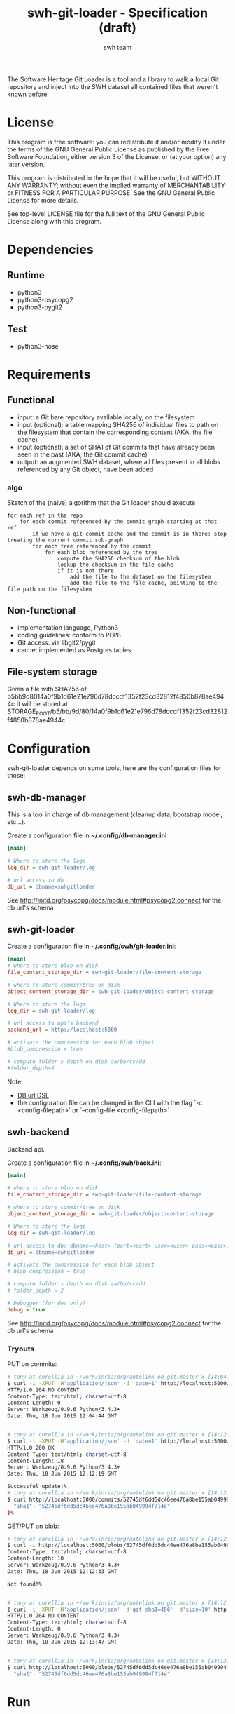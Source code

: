 #+title: swh-git-loader - Specification (draft)
#+author: swh team
#+source: https://intranet.softwareheritage.org/index.php/Swh_git_loader

The Software Heritage Git Loader is a tool and a library to walk a local Git repository and inject into the SWH dataset all contained files that weren't known before.

* License

This program is free software: you can redistribute it and/or modify it under
the terms of the GNU General Public License as published by the Free Software
Foundation, either version 3 of the License, or (at your option) any later
version.

This program is distributed in the hope that it will be useful, but WITHOUT ANY
WARRANTY; without even the implied warranty of MERCHANTABILITY or FITNESS FOR A
PARTICULAR PURPOSE.  See the GNU General Public License for more details.

See top-level LICENSE file for the full text of the GNU General Public License
along with this program.

* Dependencies

** Runtime

- python3
- python3-psycopg2
- python3-pygit2

** Test

- python3-nose

* Requirements
** Functional

- input: a Git bare repository available locally, on the filesystem
- input (optional): a table mapping SHA256 of individual files to path on the filesystem that contain the corresponding content (AKA, the file cache)
- input (optional): a set of SHA1 of Git commits that have already been seen in the past (AKA, the Git commit cache)
- output: an augmented SWH dataset, where all files present in all blobs referenced by any Git object, have been added

*** algo

Sketch of the (naive) algorithm that the Git loader should execute

#+begin_src pseudo
for each ref in the repo
    for each commit referenced by the commit graph starting at that ref
        if we have a git commit cache and the commit is in there: stop treating the current commit sub-graph
        for each tree referenced by the commit
            for each blob referenced by the tree
                compute the SHA256 checksum of the blob
                lookup the checksum in the file cache
                if it is not there
                    add the file to the dataset on the filesystem
                    add the file to the file cache, pointing to the file path on the filesystem
#+end_src

** Non-functional

- implementation language, Python3
- coding guidelines: conform to PEP8
- Git access: via libgit2/pygit
- cache: implemented as Postgres tables

** File-system storage

Given a file with SHA256 of b5bb9d8014a0f9b1d61e21e796d78dccdf1352f23cd32812f4850b878ae4944c
It will be stored at STORAGE_ROOT/b5/bb/9d/80/14a0f9b1d61e21e796d78dccdf1352f23cd32812f4850b878ae4944c

* Configuration

swh-git-loader depends on some tools, here are the configuration files for those:
** swh-db-manager

This is a tool in charge of db management (cleanup data, bootstrap model, etc...).

Create a configuration file in *~/.config/db-manager.ini*

#+begin_src ini
[main]

# Where to store the logs
log_dir = swh-git-loader/log

# url access to db
db_url = dbname=swhgitloader
#+end_src

See http://initd.org/psycopg/docs/module.html#psycopg2.connect for the db url's schema

** swh-git-loader
Create a configuration file in *~/.config/swh/git-loader.ini*:

#+begin_src ini
[main]
# where to store blob on disk
file_content_storage_dir = swh-git-loader/file-content-storage

# where to store commit/tree on disk
object_content_storage_dir = swh-git-loader/object-content-storage

# Where to store the logs
log_dir = swh-git-loader/log

# url access to api's backend
backend_url = http://localhost:5000

# activate the compression for each blob object
#blob_compression = true

# compute folder's depth on disk aa/bb/cc/dd
#folder_depth=4
#+end_src

Note:
- [[http://initd.org/psycopg/docs/module.html#psycopg2.connect][DB url DSL]]
- the configuration file can be changed in the CLI with the flag `-c <config-filepath>` or `--config-file <config-filepath>`
** swh-backend

Backend api.

Create a configuration file in *~/.config/swh/back.ini*:
#+begin_src ini
[main]

# where to store blob on disk
file_content_storage_dir = swh-git-loader/file-content-storage

# where to store commit/tree on disk
object_content_storage_dir = swh-git-loader/object-content-storage

# Where to store the logs
log_dir = swh-git-loader/log

# url access to db: dbname=<host> (port=<port> user=<user> pass=<pass>)
db_url = dbname=swhgitloader

# activate the compression for each blob object
# blob_compression = true

# compute folder's depth on disk aa/bb/cc/dd
# folder_depth = 2

# Debugger (for dev only)
debug = true
#+end_src
See http://initd.org/psycopg/docs/module.html#psycopg2.connect for the db url's schema

*** Tryouts

PUT on commits:
#+begin_src sh
# tony at corellia in ~/work/inria/org/antelink on git:master x [14:04:40]
$ curl -i -XPUT -H'application/json' -d 'date=1' http://localhost:5000/commits/52745df6dd5dc46ee476a8be155ab049994f714e
HTTP/1.0 204 NO CONTENT
Content-Type: text/html; charset=utf-8
Content-Length: 0
Server: Werkzeug/0.9.6 Python/3.4.3+
Date: Thu, 18 Jun 2015 12:04:44 GMT


# tony at corellia in ~/work/inria/org/antelink on git:master x [14:12:05]
$ curl -i -XPUT -H'application/json' -d 'date=1' http://localhost:5000/commits/52745df6dd5dc46ee476a8be155ab049994f714e
HTTP/1.0 200 OK
Content-Type: text/html; charset=utf-8
Content-Length: 18
Server: Werkzeug/0.9.6 Python/3.4.3+
Date: Thu, 18 Jun 2015 12:12:19 GMT

Successful update!%
# tony at corellia in ~/work/inria/org/antelink on git:master x [14:12:19]
$ curl http://localhost:5000/commits/52745df6dd5dc46ee476a8be155ab049994f714e{
  "sha1": "52745df6dd5dc46ee476a8be155ab049994f714e"
}%

#+end_src


GET/PUT on blob:
#+begin_src sh
# tony at corellia in ~/work/inria/org/antelink on git:master x [14:12:24]
$ curl -i http://localhost:5000/blobs/52745df6dd5dc46ee476a8be155ab049994f714e                                         HTTP/1.0 404 NOT FOUND
Content-Type: text/html; charset=utf-8
Content-Length: 10
Server: Werkzeug/0.9.6 Python/3.4.3+
Date: Thu, 18 Jun 2015 12:12:33 GMT

Not found!%


# tony at corellia in ~/work/inria/org/antelink on git:master x [14:12:33]
$ curl -i -XPUT -H'application/json' -d'git-sha1=456' -d'size=10' http://localhost:5000/blobs/52745df6dd5dc46ee476a8be155ab049994f714e
HTTP/1.0 204 NO CONTENT
Content-Type: text/html; charset=utf-8
Content-Length: 0
Server: Werkzeug/0.9.6 Python/3.4.3+
Date: Thu, 18 Jun 2015 12:13:47 GMT


# tony at corellia in ~/work/inria/org/antelink on git:master x [14:13:47]
$ curl http://localhost:5000/blobs/52745df6dd5dc46ee476a8be155ab049994f714e{
  "sha1": "52745df6dd5dc46ee476a8be155ab049994f714e"
#+end_src


* Run

** Environment initialization

#+begin_src sh
export PYTHONPATH=`pwd`:$PYTHONPATH
#+end_src

** Help

#+begin_src sh
bin/swh-git-loader --help
bin/swh-db-manager --help
#+end_src

** Parse a repository from a clean slate

Clean and initialize the model then parse the repository git:
#+begin_src sh
bin/swh-db-manager cleandb
bin/swh-db-manager initdb
bin/swh-git-loader load /path/to/git/repo
#+end_src

For ease:
#+begin_src sh
make cleandb initdb clean-and-run REPO_PATH=/path/to/git/repo
#+end_src

** Parse an existing repository
#+begin_src sh
bin/swh-git-loader load /path/to/git/repo
#+end_src

** Clean data

#+begin_src sh
bin/swh-db-manager cleandb
#+end_src

For ease:
#+begin_src sh
make cleandb
#+end_src

** Init data

#+begin_src sh
bin/swh-db-manager initdb
#+end_src

* Log

** Format
Activating the debug mode (flag `-v` or `--verbose` will log more information in the following format:
<action-verb> <nature-object> <sha1-name-or-path>

where:
<action-verb>
- walk       walk a tree or a reference
- skip       skip an already saved/visited object or unknown object (e.g. commit submodule)
- store      save an object in db (file or object) and content (file or object) storage
- initialize Initialize the db
- clean      Clean the db's data

<nature-object>
- tree
- commit
- blob
- reference
- submodule-commit A commit from a submodule
- unknown-action   An unknown action from swhgitloader's cli

<sha1-name-or-path>
- sha1 git or swh's sha1
- name object name
- path object's content storage path

** Folder

The different tools can be configured in their respective .ini file.
They, by default, log inside the swh-git-loader/log folder.
